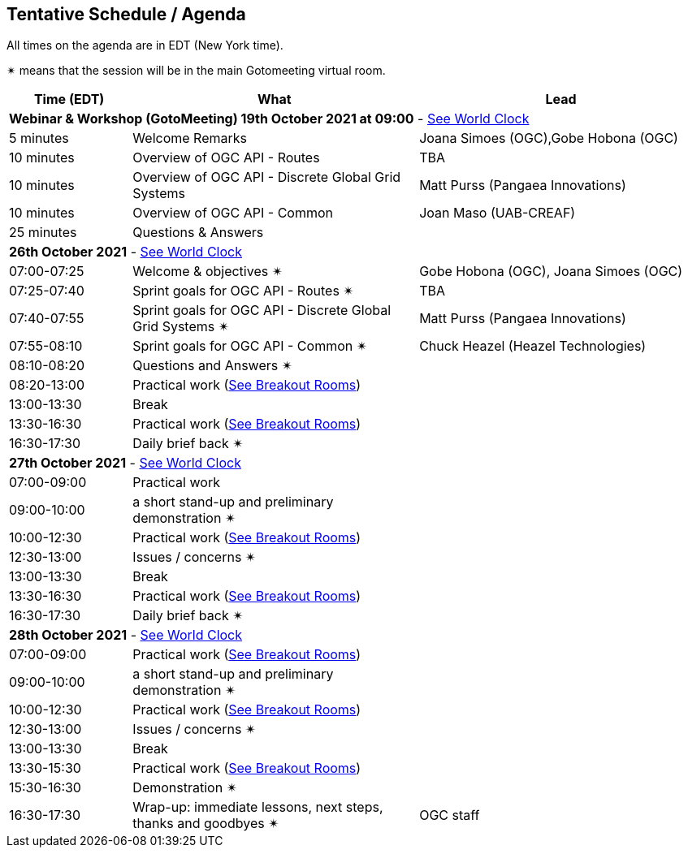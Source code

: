 == Tentative Schedule / Agenda

All times on the agenda are in EDT (New York time).

&#10036; means that the session will be in the main Gotomeeting virtual room.

[cols="3,7,7a",options="header",]
|===
|*Time* (EDT) |*What* |*Lead*
3+|*Webinar & Workshop (GotoMeeting) 19th October 2021 at 09:00* - https://www.timeanddate.com/worldclock/meetingtime.html?day=19&month=10&year=2021&p1=224&p2=179&p3=16&p4=44&p5=240&p6=136&iv=0[See World Clock]
|5 minutes | Welcome Remarks | Joana Simoes (OGC),Gobe Hobona (OGC)
|10 minutes | Overview of OGC API - Routes | TBA
|10 minutes | Overview of OGC API - Discrete Global Grid Systems |  Matt Purss (Pangaea Innovations)
|10 minutes | Overview of OGC API - Common |  Joan Maso (UAB-CREAF)
|25 minutes | Questions & Answers|
3+|*26th October 2021* - https://www.timeanddate.com/worldclock/meetingtime.html?day=26&month=10&year=2021&p1=224&p2=179&p3=16&p4=44&p5=240&p6=136&iv=0[See World Clock]
|07:00-07:25 |Welcome & objectives &#10036; | Gobe Hobona (OGC), Joana Simoes (OGC)
|07:25-07:40 |Sprint goals for OGC API - Routes &#10036;|  TBA
|07:40-07:55 |Sprint goals for OGC API - Discrete Global Grid Systems &#10036;|  Matt Purss (Pangaea Innovations)
|07:55-08:10 |Sprint goals for OGC API - Common &#10036;|   Chuck Heazel (Heazel Technologies)
|08:10-08:20 |Questions and Answers &#10036;|
|08:20-13:00 |Practical work (https://github.com/opengeospatial/ogcapi-code-sprint-2021-10/blob/main/logistics.adoc[See Breakout Rooms])|
|13:00-13:30 |Break |
|13:30-16:30 |Practical work (https://github.com/opengeospatial/ogcapi-code-sprint-2021-10/blob/main/logistics.adoc[See Breakout Rooms])|
|16:30-17:30 |Daily brief back &#10036;|
3+|*27th October 2021* - https://www.timeanddate.com/worldclock/meetingtime.html?day=27&month=10&year=2021&p1=224&p2=179&p3=16&p4=44&p5=240&p6=136&iv=0[See World Clock]
|07:00-09:00 |Practical work|
|09:00-10:00 |a short stand-up and preliminary demonstration &#10036; |
|10:00-12:30 |Practical work (https://github.com/opengeospatial/ogcapi-code-sprint-2021-10/blob/main/logistics.adoc[See Breakout Rooms])|
|12:30-13:00 |Issues / concerns &#10036;|
|13:00-13:30 |Break |
|13:30-16:30 |Practical work (https://github.com/opengeospatial/ogcapi-code-sprint-2021-10/blob/main/logistics.adoc[See Breakout Rooms])|
|16:30-17:30 |Daily brief back &#10036;|
3+|*28th October 2021* - https://www.timeanddate.com/worldclock/meetingtime.html?day=28&month=10&year=2021&p1=224&p2=179&p3=16&p4=44&p5=240&p6=136&iv=0[See World Clock]
|07:00-09:00 |Practical work (https://github.com/opengeospatial/ogcapi-code-sprint-2021-10/blob/main/logistics.adoc[See Breakout Rooms])|
|09:00-10:00 |a short stand-up and preliminary demonstration &#10036; |
|10:00-12:30 |Practical work (https://github.com/opengeospatial/ogcapi-code-sprint-2021-10/blob/main/logistics.adoc[See Breakout Rooms])|
|12:30-13:00 |Issues / concerns &#10036;|
|13:00-13:30 |Break |
|13:30-15:30 |Practical work (https://github.com/opengeospatial/ogcapi-code-sprint-2021-10/blob/main/logistics.adoc[See Breakout Rooms])|
|15:30-16:30
a|Demonstration &#10036;
|
|16:30-17:30 |Wrap-up: immediate lessons, next steps, thanks and goodbyes &#10036; | OGC staff
|===

